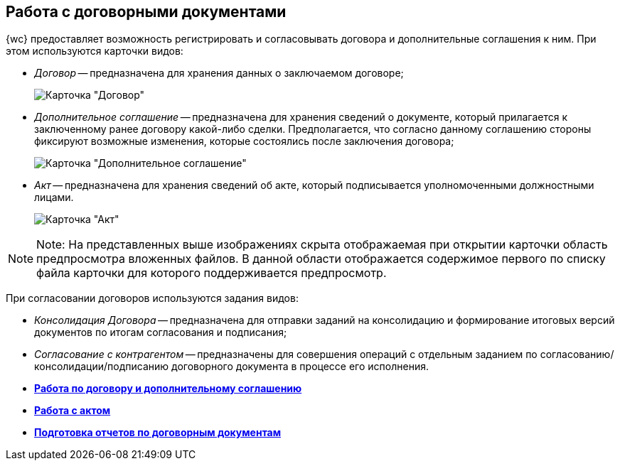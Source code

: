 
== Работа с договорными документами

{wc} предоставляет возможность регистрировать и согласовывать договора и дополнительные соглашения к ним. При этом используются карточки видов:

* _Договор_ -- предназначена для хранения данных о заключаемом договоре;
+
image::contractViewMode.png[Карточка "Договор"]
* _Дополнительное соглашение_ -- предназначена для хранения сведений о документе, который прилагается к заключенному ранее договору какой-либо сделки. Предполагается, что согласно данному соглашению стороны фиксируют возможные изменения, которые состоялись после заключения договора;
+
image::supplementaryAgreementViewMode.png[Карточка "Дополнительное соглашение"]
* _Акт_ -- предназначена для хранения сведений об акте, который подписывается уполномоченными должностными лицами.
+
image::actViewMode.png[Карточка "Акт"]

[NOTE]
====
[.note__title]#Note:# На представленных выше изображениях скрыта отображаемая при открытии карточки область предпросмотра вложенных файлов. В данной области отображается содержимое первого по списку файла карточки для которого поддерживается предпросмотр.
====

При согласовании договоров используются задания видов:

* _Консолидация Договора_ -- предназначена для отправки заданий на консолидацию и формирование итоговых версий документов по итогам согласования и подписания;
* _Согласование с контрагентом_ -- предназначены для совершения операций с отдельным заданием по согласованию/консолидации/подписанию договорного документа в процессе его исполнения.

* *xref:WorkWithContractsAndSupplementaryAgreemens.adoc[Работа по договору и дополнительному соглашению]* +
* *xref:WorkWithActs.adoc[Работа с актом]* +
* *xref:ContractsReports.adoc[Подготовка отчетов по договорным документам]* +
